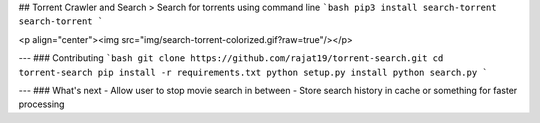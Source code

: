 ## Torrent Crawler and Search
> Search for torrents using command line
```bash
pip3 install search-torrent
search-torrent
```

<p align="center"><img src="img/search-torrent-colorized.gif?raw=true"/></p>

---
### Contributing
```bash
git clone https://github.com/rajat19/torrent-search.git
cd torrent-search
pip install -r requirements.txt
python setup.py install
python search.py
```

---
### What's next
- Allow user to stop movie search in between
- Store search history in cache or something for faster processing


